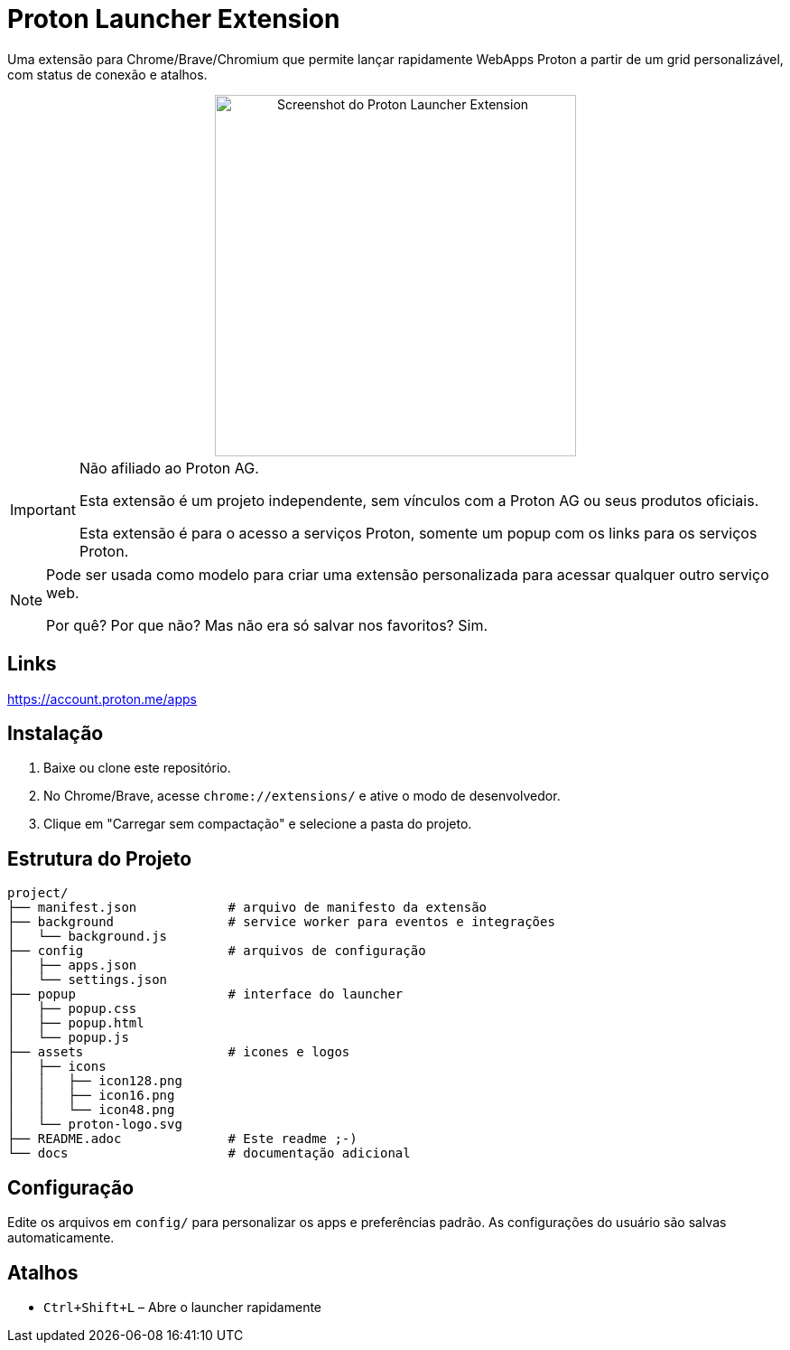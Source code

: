 = Proton Launcher Extension

Uma extensão para Chrome/Brave/Chromium que permite lançar rapidamente WebApps Proton a partir de um grid personalizável, com status de conexão e atalhos.


++++
<div align="center">
  <img src="docs/screenshot.png" alt="Screenshot do Proton Launcher Extension" width="400"/>
</div>
++++

[IMPORTANT]
====
Não afiliado ao Proton AG.

Esta extensão é um projeto independente, sem vínculos com a Proton AG ou seus produtos oficiais.

Esta extensão é para o acesso a serviços Proton, somente um popup com os links para os serviços Proton.
====

[NOTE]
====
Pode ser usada como modelo para criar uma extensão personalizada para acessar qualquer outro serviço web.

Por quê? Por que não? Mas não era só salvar nos favoritos? Sim.
====

== Links

https://account.proton.me/apps


== Instalação

. Baixe ou clone este repositório.
. No Chrome/Brave, acesse `chrome://extensions/` e ative o modo de desenvolvedor.
. Clique em "Carregar sem compactação" e selecione a pasta do projeto.

== Estrutura do Projeto

----
project/
├── manifest.json            # arquivo de manifesto da extensão
├── background               # service worker para eventos e integrações
│   └── background.js
├── config                   # arquivos de configuração
│   ├── apps.json
│   └── settings.json
├── popup                    # interface do launcher
│   ├── popup.css
│   ├── popup.html
│   └── popup.js
├── assets                   # icones e logos
│   ├── icons
│   │   ├── icon128.png
│   │   ├── icon16.png
│   │   └── icon48.png
│   └── proton-logo.svg
├── README.adoc              # Este readme ;-)
└── docs                     # documentação adicional


----


== Configuração

Edite os arquivos em `config/` para personalizar os apps e preferências padrão. As configurações do usuário são salvas automaticamente.

== Atalhos

- `Ctrl+Shift+L` – Abre o launcher rapidamente


